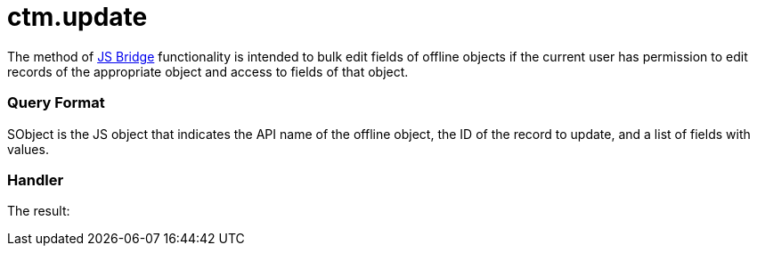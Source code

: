 = ctm.update

The method of link:ios/js-bridge-api[JS Bridge] functionality is
intended to bulk edit fields of offline objects if the current user has
permission to edit records of the appropriate object and access to
fields of that object.

[[h2__905713055]]
=== Query Format

[.apiobject]#SObject# is the JS object that indicates the API
name of the offline object, the ID of the record to update, and a list
of fields with values.

[[h2_441581376]]
=== Handler





The result:

ifdef::win[]

[[h2__471282633]]
=== Downward Compatibility for the CLM presentations in CT Mobile Windows

Some CLM presentations were created prior to the implementation of the
JS Bridge. In these CLM presentations, the
[.apiobject]#feedback# class is in use instead of the
[.apiobject]#ctm.update# method.

In the slide markup, the API names of the object and its fields are
specified in the[.apiobject]#feedback# class to fill out these
fields with values obtained from the CLM presentations.



For example, the
[.apiobject]#Uncontroled_asthma_number__c# field of
the[.apiobject]#CTPHARMA__Activity__c# object will be
filled out with the value obtained from the CLM-presentation launched
from the record of the
[.apiobject]#CTPHARMA__Activity__c# object if the
following is present in the slide markup:
